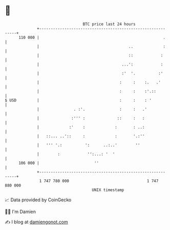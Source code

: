 * 👋

#+begin_example
                                     BTC price last 24 hours                    
                 +------------------------------------------------------------+ 
         110 000 |                                                      .     | 
                 |                                       ..             :     | 
                 |                                       ::            :      | 
                 |                                    ...':            :      | 
                 |                                    :'  '.          :'      | 
                 |                                   :     :    :.   .'       | 
                 |                                   :     :    :'.::         | 
   $ USD         |                                   :     :    : '           | 
                 |               . :'.               :     :   .'             | 
                 |              :''' :              ::     :   :              | 
                 |             :'    :             :       : ..:              | 
                 |   ::... ..'::     :             :       '.:''              | 
                 |   ''' '.:          ':      ..:..'        ''                | 
                 |        :            '':...: '  '                           | 
         106 000 |                        ''                                  | 
                 +------------------------------------------------------------+ 
                  1 747 780 000                                  1 747 880 000  
                                         UNIX timestamp                         
#+end_example
📈 Data provided by CoinGecko

🧑‍💻 I'm Damien

✍️ I blog at [[https://www.damiengonot.com][damiengonot.com]]
